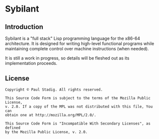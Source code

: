 #+STARTUP: hidestars showall
* Sybilant
** Introduction
   Sybilant is a "full stack" Lisp programming language for the x86-64
   architecture.  It is designed for writing high-level functional programs
   while maintaining complete control over machine instructions (when needed).
   
   It is still a work in progress, so details will be fleshed out as its
   implementation proceeds.
** License
  : Copyright © Paul Stadig. All rights reserved.
  : 
  : This Source Code Form is subject to the terms of the Mozilla Public License,
  : v. 2.0. If a copy of the MPL was not distributed with this file, You can
  : obtain one at http://mozilla.org/MPL/2.0/.
  : 
  : This Source Code Form is "Incompatible With Secondary Licenses", as defined
  : by the Mozilla Public License, v. 2.0.
